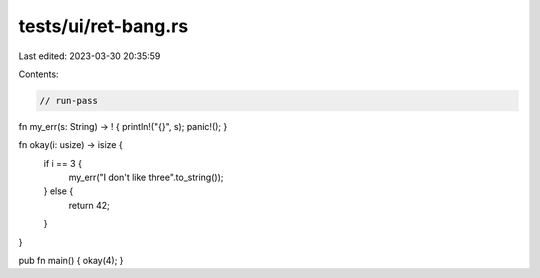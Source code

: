 tests/ui/ret-bang.rs
====================

Last edited: 2023-03-30 20:35:59

Contents:

.. code-block:: rs

    // run-pass

fn my_err(s: String) -> ! { println!("{}", s); panic!(); }

fn okay(i: usize) -> isize {
    if i == 3 {
        my_err("I don't like three".to_string());
    } else {
        return 42;
    }
}

pub fn main() { okay(4); }


